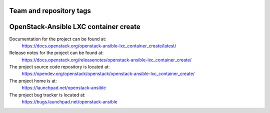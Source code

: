 ========================
Team and repository tags
========================

.. image:: https://governance.openstack.org/tc/badges/openstack-ansible-lxc_container_create.svg
    :target: https://governance.openstack.org/tc/reference/tags/index.html

.. Change things from this point on

======================================
OpenStack-Ansible LXC container create
======================================

Documentation for the project can be found at:
  https://docs.openstack.org/openstack-ansible-lxc_container_create/latest/

Release notes for the project can be found at:
  https://docs.openstack.org/releasenotes/openstack-ansible-lxc_container_create/

The project source code repository is located at:
  https://opendev.org/openstack/openstack/openstack-ansible-lxc_container_create/

The project home is at:
  https://launchpad.net/openstack-ansible

The project bug tracker is located at:
  https://bugs.launchpad.net/openstack-ansible

